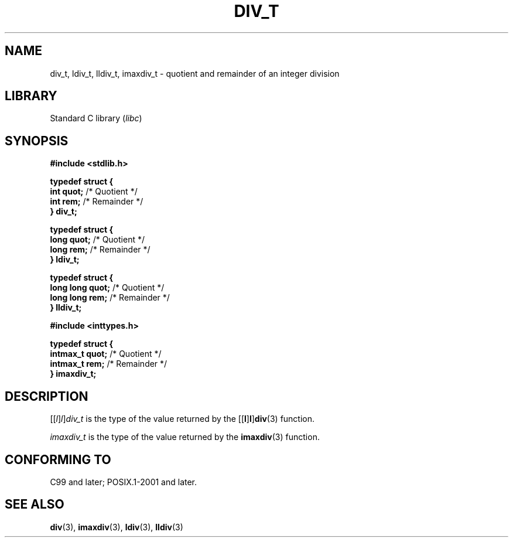 .\" Copyright (c) 2020-2022 by Alejandro Colomar <colomar.6.4.3@gmail.com>
.\" and Copyright (c) 2020 by Michael Kerrisk <mtk.manpages@gmail.com>
.\"
.\" SPDX-License-Identifier: Linux-man-pages-copyleft
.\"
.\"
.TH DIV_T 3 2021-11-02 Linux "Linux Programmer's Manual"
.SH NAME
div_t, ldiv_t, lldiv_t, imaxdiv_t \- quotient and remainder of an integer division
.SH LIBRARY
Standard C library
.RI ( libc )
.SH SYNOPSIS
.nf
.B #include <stdlib.h>
.PP
.B typedef struct {
.BR "    int quot;" " /* Quotient */"
.BR "    int rem;" "  /* Remainder */"
.B } div_t;
.PP
.B typedef struct {
.BR "    long quot;" " /* Quotient */"
.BR "    long rem;" "  /* Remainder */"
.B } ldiv_t;
.PP
.B typedef struct {
.BR "    long long quot;" " /* Quotient */"
.BR "    long long rem;" "  /* Remainder */"
.B } lldiv_t;
.PP
.B #include <inttypes.h>
.PP
.B typedef struct {
.BR "    intmax_t quot;" " /* Quotient */"
.BR "    intmax_t rem;" "  /* Remainder */"
.B } imaxdiv_t;
.fi
.SH DESCRIPTION
.RI [[ l ] l ] div_t
is the type of the value returned by the
.RB [[ l ] l ] div (3)
function.
.PP
.I imaxdiv_t
is the type of the value returned by the
.BR imaxdiv (3)
function.
.SH CONFORMING TO
C99 and later; POSIX.1-2001 and later.
.SH SEE ALSO
.BR div (3),
.BR imaxdiv (3),
.BR ldiv (3),
.BR lldiv (3)
